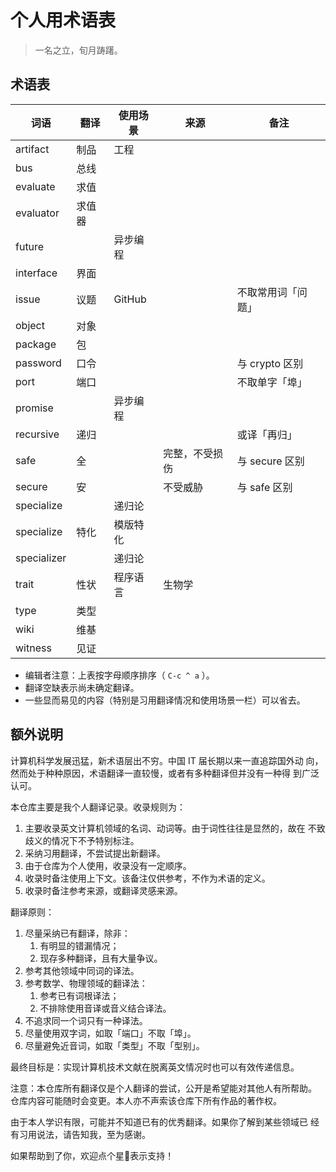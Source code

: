 * 个人用术语表

  #+BEGIN_QUOTE
  一名之立，旬月踌躇。
  #+END_QUOTE

** 术语表

   | 词语        | 翻译   | 使用场景 | 来源           | 备注               |
   |-------------+--------+----------+----------------+--------------------|
   | artifact    | 制品   | 工程     |                |                    |
   | bus         | 总线   |          |                |                    |
   | evaluate    | 求值   |          |                |                    |
   | evaluator   | 求值器 |          |                |                    |
   | future      |        | 异步编程 |                |                    |
   | interface   | 界面   |          |                |                    |
   | issue       | 议题   | GitHub   |                | 不取常用词「问题」 |
   | object      | 对象   |          |                |                    |
   | package     | 包     |          |                |                    |
   | password    | 口令   |          |                | 与 crypto 区别     |
   | port        | 端口   |          |                | 不取单字「埠」     |
   | promise     |        | 异步编程 |                |                    |
   | recursive   | 递归   |          |                | 或译「再归」       |
   | safe        | 全     |          | 完整，不受损伤 | 与 secure 区别     |
   | secure      | 安     |          | 不受威胁       | 与 safe 区别       |
   | specialize  |        | 递归论   |                |                    |
   | specialize  | 特化   | 模版特化 |                |                    |
   | specializer |        | 递归论   |                |                    |
   | trait       | 性状   | 程序语言 | 生物学         |                    |
   | type        | 类型   |          |                |                    |
   | wiki        | 维基   |          |                |                    |
   | witness     | 见证   |          |                |                    |


   * 编辑者注意：上表按字母顺序排序（ =C-c ^ a= ）。
   * 翻译空缺表示尚未确定翻译。
   * 一些显而易见的内容（特别是习用翻译情况和使用场景一栏）可以省去。

** 额外说明

  计算机科学发展迅猛，新术语层出不穷。中国 IT 届长期以来一直追踪国外动
  向，然而处于种种原因，术语翻译一直较慢，或者有多种翻译但并没有一种得
  到广泛认可。

  本仓库主要是我个人翻译记录。收录规则为：

  1. 主要收录英文计算机领域的名词、动词等。由于词性往往是显然的，故在
     不致歧义的情况下不予特别标注。
  2. 采纳习用翻译，不尝试提出新翻译。
  3. 由于仓库为个人使用，收录没有一定顺序。
  4. 收录时备注使用上下文。该备注仅供参考，不作为术语的定义。
  5. 收录时备注参考来源，或翻译灵感来源。


  翻译原则：

  1. 尽量采纳已有翻译，除非：
     1) 有明显的错漏情况；
     2) 现存多种翻译，且有大量争议。
  2. 参考其他领域中同词的译法。
  3. 参考数学、物理领域的翻译法：
     1) 参考已有词根译法；
     2) 不排除使用音译或音义结合译法。
  4. 不追求同一个词只有一种译法。
  5. 尽量使用双字词，如取「端口」不取「埠」。
  6. 尽量避免近音词，如取「类型」不取「型别」。


  最终目标是：实现计算机技术文献在脱离英文情况时也可以有效传递信息。

  注意：本仓库所有翻译仅是个人翻译的尝试，公开是希望能对其他人有所帮助。
  仓库内容可能随时会变更。本人亦不声索该仓库下所有作品的著作权。

  由于本人学识有限，可能并不知道已有的优秀翻译。如果你了解到某些领域已
  经有习用说法，请告知我，至为感谢。

  如果帮助到了你，欢迎点个星🌟表示支持！
